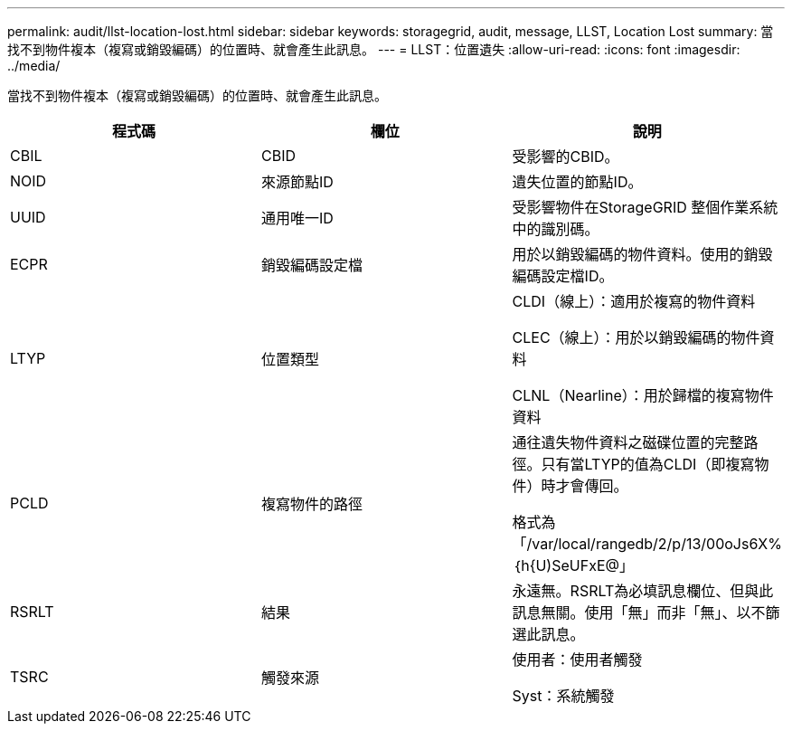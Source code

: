 ---
permalink: audit/llst-location-lost.html 
sidebar: sidebar 
keywords: storagegrid, audit, message, LLST, Location Lost 
summary: 當找不到物件複本（複寫或銷毀編碼）的位置時、就會產生此訊息。 
---
= LLST：位置遺失
:allow-uri-read: 
:icons: font
:imagesdir: ../media/


[role="lead"]
當找不到物件複本（複寫或銷毀編碼）的位置時、就會產生此訊息。

|===
| 程式碼 | 欄位 | 說明 


 a| 
CBIL
 a| 
CBID
 a| 
受影響的CBID。



 a| 
NOID
 a| 
來源節點ID
 a| 
遺失位置的節點ID。



 a| 
UUID
 a| 
通用唯一ID
 a| 
受影響物件在StorageGRID 整個作業系統中的識別碼。



 a| 
ECPR
 a| 
銷毀編碼設定檔
 a| 
用於以銷毀編碼的物件資料。使用的銷毀編碼設定檔ID。



 a| 
LTYP
 a| 
位置類型
 a| 
CLDI（線上）：適用於複寫的物件資料

CLEC（線上）：用於以銷毀編碼的物件資料

CLNL（Nearline）：用於歸檔的複寫物件資料



 a| 
PCLD
 a| 
複寫物件的路徑
 a| 
通往遺失物件資料之磁碟位置的完整路徑。只有當LTYP的值為CLDI（即複寫物件）時才會傳回。

格式為「/var/local/rangedb/2/p/13/00oJs6X%｛h{U)SeUFxE@」



 a| 
RSRLT
 a| 
結果
 a| 
永遠無。RSRLT為必填訊息欄位、但與此訊息無關。使用「無」而非「無」、以不篩選此訊息。



 a| 
TSRC
 a| 
觸發來源
 a| 
使用者：使用者觸發

Syst：系統觸發

|===